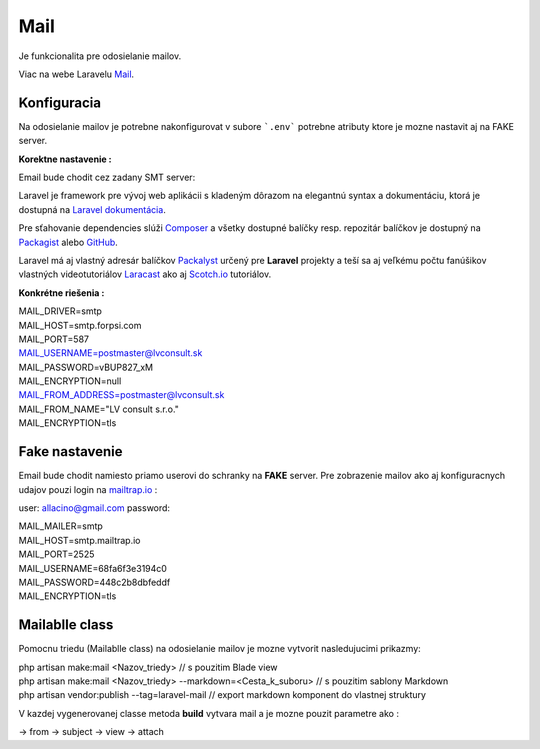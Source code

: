 .. _doc_laravel_mail:

Mail
====

Je funkcionalita pre odosielanie mailov.

Viac na webe Laravelu `Mail <https://laravel.com/docs/9.x/mail>`_.

Konfiguracia
------------

Na odosielanie mailov je potrebne nakonfigurovat v subore ```.env``` potrebne atributy ktore je mozne nastavit aj na FAKE server.

**Korektne nastavenie :**

Email bude chodit cez zadany SMT server:

Laravel je framework pre vývoj web aplikácii s kladeným dôrazom na elegantnú syntax a dokumentáciu, ktorá je dostupná na `Laravel dokumentácia <https://laravel.com/docs/9.x>`_.

Pre sťahovanie dependencies slúži `Composer <https://getcomposer.org/>`_ a všetky dostupné balíčky resp. repozitár balíčkov je dostupný na `Packagist <https://packagist.org/>`_ alebo `GitHub <https://github.com/>`_.

Laravel má aj vlastný adresár balíčkov `Packalyst <http://packalyst.com/>`_ určený pre **Laravel** projekty a teší sa aj veľkému počtu fanúšikov vlastných videotutoriálov `Laracast <https://laracasts.com/>`_ ako aj `Scotch.io <https://scotch.io/tag/laravel>`_ tutoriálov.

**Konkrétne riešenia :**

.. line-block::
   MAIL_DRIVER=smtp
   MAIL_HOST=smtp.forpsi.com
   MAIL_PORT=587
   MAIL_USERNAME=postmaster@lvconsult.sk
   MAIL_PASSWORD=vBUP827_xM
   MAIL_ENCRYPTION=null
   MAIL_FROM_ADDRESS=postmaster@lvconsult.sk
   MAIL_FROM_NAME="LV consult s.r.o."
   MAIL_ENCRYPTION=tls

Fake nastavenie
---------------

Email bude chodit namiesto priamo userovi do schranky na **FAKE** server.
Pre zobrazenie mailov ako aj konfiguracnych udajov pouzi login na `mailtrap.io <https://mailtrap.io/signin>`_ :

user: allacino@gmail.com
password:

.. line-block::
	MAIL_MAILER=smtp
	MAIL_HOST=smtp.mailtrap.io
	MAIL_PORT=2525
	MAIL_USERNAME=68fa6f3e3194c0
	MAIL_PASSWORD=448c2b8dbfeddf
	MAIL_ENCRYPTION=tls

Mailablle class
---------------

Pomocnu triedu (Mailablle class) na odosielanie mailov je mozne vytvorit nasledujucimi prikazmy:

.. line-block::
   php artisan make:mail <Nazov_triedy>                                      // s pouzitim Blade view
   php artisan make:mail <Nazov_triedy> --markdown=<Cesta_k_suboru>          // s pouzitim sablony Markdown
   php artisan vendor:publish --tag=laravel-mail                             // export markdown komponent do vlastnej struktury

V kazdej vygenerovanej classe metoda **build** vytvara mail a je mozne pouzit parametre ako :

.. line-block::
-> from
-> subject
-> view
-> attach

.. code-block:: php
   return $this->from('Meno_odosielatela','example@example.com')
   				->view('emails.orders.shipped');
